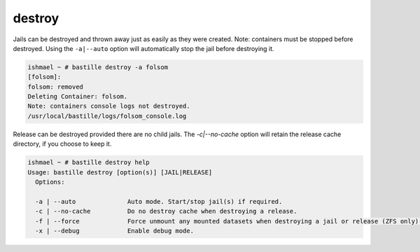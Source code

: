 destroy
=======

Jails can be destroyed and thrown away just as easily as they were created.
Note: containers must be stopped before destroyed. Using the ``-a|--auto``
option will automatically stop the jail before destroying it.

.. code-block:: shell

  ishmael ~ # bastille destroy -a folsom
  [folsom]:
  folsom: removed
  Deleting Container: folsom.
  Note: containers console logs not destroyed.
  /usr/local/bastille/logs/folsom_console.log

Release can be destroyed provided there are no child jails. The `-c|--no-cache`
option will retain the release cache directory, if you choose to keep it.

.. code-block:: shell

  ishmael ~ # bastille destroy help
  Usage: bastille destroy [option(s)] [JAIL|RELEASE]
    Options:

    -a | --auto              Auto mode. Start/stop jail(s) if required.
    -c | --no-cache          Do no destroy cache when destroying a release.
    -f | --force             Force unmount any mounted datasets when destroying a jail or release (ZFS only).
    -x | --debug             Enable debug mode.
